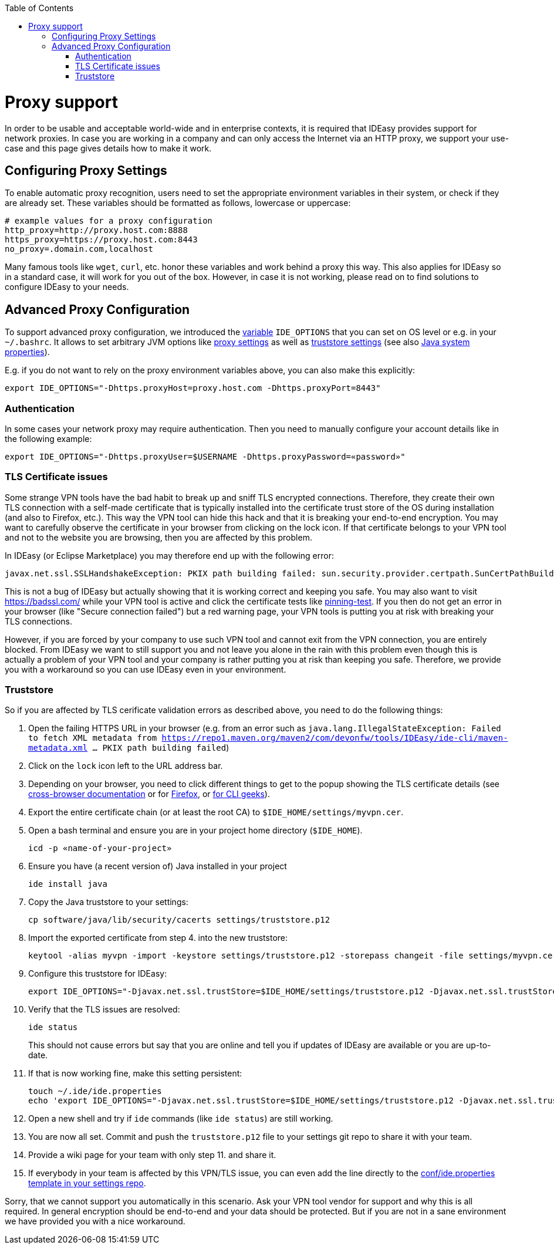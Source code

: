 :toc:
toc::[]

= Proxy support

In order to be usable and acceptable world-wide and in enterprise contexts, it is required that IDEasy provides support for network proxies.
In case you are working in a company and can only access the Internet via an HTTP proxy, we support your use-case and this page gives details how to make it work.

== Configuring Proxy Settings

To enable automatic proxy recognition, users need to set the appropriate environment variables in their system, or check if they are already set.
These variables should be formatted as follows, lowercase or uppercase:

```
# example values for a proxy configuration
http_proxy=http://proxy.host.com:8888
https_proxy=https://proxy.host.com:8443
no_proxy=.domain.com,localhost
```

Many famous tools like `wget`, `curl`, etc. honor these variables and work behind a proxy this way.
This also applies for IDEasy so in a standard case, it will work for you out of the box.
However, in case it is not working, please read on to find solutions to configure IDEasy to your needs.

== Advanced Proxy Configuration

To support advanced proxy configuration, we introduced the link:variables.adoc[variable] `IDE_OPTIONS` that you can set on OS level or e.g. in your `~/.bashrc`.
It allows to set arbitrary JVM options like https://docs.oracle.com/en/java/javase/21/core/java-networking.html#JSCOR-GUID-2C88D6BD-F278-4BD5-B0E5-F39B2BFAA840[proxy settings]
as well as https://www.baeldung.com/java-custom-truststore[truststore settings] (see also https://docs.oracle.com/en/java/javase/21/docs/api/system-properties.html[Java system properties]).

E.g. if you do not want to rely on the proxy environment variables above, you can also make this explicitly:

```
export IDE_OPTIONS="-Dhttps.proxyHost=proxy.host.com -Dhttps.proxyPort=8443"
```

=== Authentication

In some cases your network proxy may require authentication.
Then you need to manually configure your account details like in the following example:

```
export IDE_OPTIONS="-Dhttps.proxyUser=$USERNAME -Dhttps.proxyPassword=«password»"
```

=== TLS Certificate issues

Some strange VPN tools have the bad habit to break up and sniff TLS encrypted connections.
Therefore, they create their own TLS connection with a self-made certificate that is typically installed into the certificate trust store of the OS during installation (and also to Firefox, etc.).
This way the VPN tool can hide this hack and that it is breaking your end-to-end encryption.
You may want to carefully observe the certificate in your browser from clicking on the lock icon.
If that certificate belongs to your VPN tool and not to the website you are browsing, then you are affected by this problem.

In IDEasy (or Eclipse Marketplace) you may therefore end up with the following error:

```
javax.net.ssl.SSLHandshakeException: PKIX path building failed: sun.security.provider.certpath.SunCertPathBuilderException: unable to find valid certification path to requested target
```

This is not a bug of IDEasy but actually showing that it is working correct and keeping you safe.
You may also want to visit https://badssl.com/ while your VPN tool is active and click the certificate tests like https://pinning-test.badssl.com/[pinning-test].
If you then do not get an error in your browser (like "Secure connection failed") but a red warning page, your VPN tools is putting you at risk with breaking your TLS connections.

However, if you are forced by your company to use such VPN tool and cannot exit from the VPN connection, you are entirely blocked.
From IDEasy we want to still support you and not leave you alone in the rain with this problem even though this is actually a problem of your VPN tool and your company is rather putting you at risk than keeping you safe.
Therefore, we provide you with a workaround so you can use IDEasy even in your environment.

=== Truststore

So if you are affected by TLS cerificate validation errors as described above, you need to do the following things:

1. Open the failing HTTPS URL in your browser (e.g. from an error such as `java.lang.IllegalStateException: Failed to fetch XML metadata from https://repo1.maven.org/maven2/com/devonfw/tools/IDEasy/ide-cli/maven-metadata.xml ... PKIX path building failed`)
2. Click on the `lock` icon left to the URL address bar.
3. Depending on your browser, you need to click different things to get to the popup showing the TLS certificate details (see https://www.ssl2buy.com/wiki/how-to-view-ssl-certificate-details-in-chrome-firefox-ie-microsoft-edge-vivaldi[cross-browser documentation] or for https://support.mozilla.org/en-US/kb/secure-website-certificate#w_viewing-a-certificate[Firefox], or https://serverfault.com/questions/1168555/export-full-chain-of-site-with-openssl-similar-to-what-chrome-would-do[for CLI geeks]).
4. Export the entire certificate chain (or at least the root CA) to `$IDE_HOME/settings/myvpn.cer`.
5. Open a bash terminal and ensure you are in your project home directory (`$IDE_HOME`).
+
```
icd -p «name-of-your-project»
```
6. Ensure you have (a recent version of) Java installed in your project
+
```
ide install java
```
7. Copy the Java truststore to your settings:
+
```
cp software/java/lib/security/cacerts settings/truststore.p12
```
8. Import the exported certificate from step 4. into the new truststore:
+
```
keytool -alias myvpn -import -keystore settings/truststore.p12 -storepass changeit -file settings/myvpn.cer
```
9. Configure this truststore for IDEasy:
+
```
export IDE_OPTIONS="-Djavax.net.ssl.trustStore=$IDE_HOME/settings/truststore.p12 -Djavax.net.ssl.trustStorePassword=changeit"
```
10. Verify that the TLS issues are resolved:
+
```
ide status
```
This should not cause errors but say that you are online and tell you if updates of IDEasy are available or you are up-to-date.
11. If that is now working fine, make this setting persistent:
+
```
touch ~/.ide/ide.properties
echo 'export IDE_OPTIONS="-Djavax.net.ssl.trustStore=$IDE_HOME/settings/truststore.p12 -Djavax.net.ssl.trustStorePassword=changeit"' >> ~/.ide/ide.properties
```
12. Open a new shell and try if `ide` commands (like `ide status`) are still working.
13. You are now all set. Commit and push the `truststore.p12` file to your settings git repo to share it with your team.
14. Provide a wiki page for your team with only step 11. and share it.
15. If everybody in your team is affected by this VPN/TLS issue, you can even add the line directly to the https://github.com/devonfw/ide-settings/blob/main/templates/conf/ide.properties[conf/ide.properties template in your settings repo].

Sorry, that we cannot support you automatically in this scenario.
Ask your VPN tool vendor for support and why this is all required.
In general encryption should be end-to-end and your data should be protected.
But if you are not in a sane environment we have provided you with a nice workaround.
